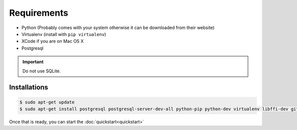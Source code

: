 Requirements
============

* Python (Probably comes with your system otherwise it can be downloaded from their website)
* Virtualenv (install with ``pip virtualenv``)
* XCode if you are on Mac OS X
* Postgresql

.. important::
  Do not use SQLite.

Installations
-------------

.. code-block:: console

  $ sudo apt-get update
  $ sudo apt-get install postgresql postgresql-server-dev-all python-pip python-dev virtualenv libffi-dev git


Once that is ready, you can start the :doc:`quickstart<quickstart>`
